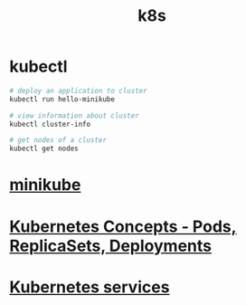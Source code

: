 #+title: k8s

* kubectl

#+begin_src sh
# deploy an application to cluster
kubectl run hello-minikube

# view information about cluster
kubectl cluster-info

# get nodes of a cluster
kubectl get nodes
#+end_src

* [[file:minikube.org][minikube]]
* [[file:Kubernetes Concepts - Pods, ReplicaSets, Deployments.org][Kubernetes Concepts - Pods, ReplicaSets, Deployments]]
* [[file:Kubernetes services.org][Kubernetes services]]
